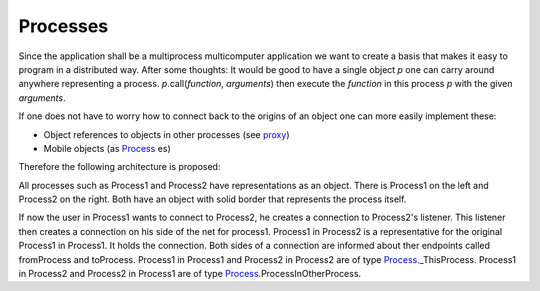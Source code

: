 Processes
=========

Since the application shall be a multiprocess multicomputer application we want to create a basis that makes it easy to program in a distributed way.
After some thoughts: It would be good to have a single object *p* one can carry around anywhere representing a process. 
*p*.call(*function*, *arguments*) then execute the *function* in this process *p* with the given *arguments*.


If one does not have to worry how to connect back to the origins of an object one can more easily implement these:

- Object references to objects in other processes (see proxy_)
- Mobile objects (as Process_ es)


Therefore the following architecture is proposed:

.. image:: https://github.com/amintos/akira/raw/playground/model/images/processes_and_communication_final.png

All processes such as Process1 and Process2 have representations as an object.
There is Process1 on the left and Process2 on the right. Both have an object with solid border that represents the process itself.

If now the user |user| in Process1 wants to connect to Process2, he creates a connection to Process2's listener.
This listener then creates a connection on his side of the net for process1.
Process1 in Process2 is a representative for the original Process1 in Process1. It holds the connection.
Both sides of a connection are informed about ther endpoints called fromProcess and toProcess. 
Process1 in Process1 and Process2 in Process2 are of type Process_._ThisProcess.
Process1 in Process2 and Process2 in Process1 are of type Process_.ProcessInOtherProcess.

.. |user| image:: https://github.com/amintos/akira/raw/playground/model/images/user.png
.. _Process: https://github.com/amintos/akira/blob/playground/process/Process.py
.. _proxy: https://github.com/amintos/akira/blob/playground/process/proxy.py
